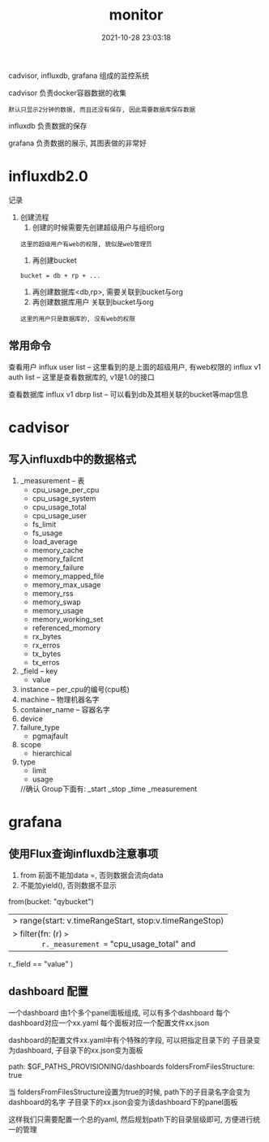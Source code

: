 #+TITLE: monitor
#+DATE: 2021-10-28 23:03:18
#+HUGO_CATEGORIES: tool
#+HUGO_TAGS: influxdb cadvisor grafana
#+HUGO_DRAFT: false
#+hugo_auto_set_lastmod: t
#+OPTIONS: ^:nil

cadvisor, influxdb, grafana 组成的监控系统

#+hugo: more

cadvisor 负责docker容器数据的收集
: 默认只显示2分钟的数据, 而且还没有保存, 因此需要数据库保存数据

influxdb 负责数据的保存

grafana  负责数据的展示, 其图表做的非常好


* influxdb2.0
  记录
  1. 创建流程
     1) 创建的时候需要先创建超级用户与组织org
	: 这里的超级用户有web的权限, 貌似是web管理员
     2) 再创建bucket
	: bucket = db + rp + ...
     3) 再创建数据库<db,rp>, 需要关联到bucket与org
     4) 再创建数据库用户 关联到bucket与org
	: 这里的用户只是数据库的, 没有web的权限
** 常用命令
   查看用户
   influx user list     -- 这里看到的是上面的超级用户, 有web权限的
   influx v1 auth list  -- 这里是查看数据库的, v1是1.0的接口

   查看数据库
   influx v1 dbrp list  -- 可以看到db及其相关联的bucket等map信息

* cadvisor
** 写入influxdb中的数据格式
   1) _measurement     -- 表
      - cpu_usage_per_cpu
      - cpu_usage_system
      - cpu_usage_total
      - cpu_usage_user
      - fs_limit
      - fs_usage
      - load_average
      - memory_cache
      - memory_failcnt
      - memory_failure
      - memory_mapped_file
      - memory_max_usage
      - memory_rss
      - memory_swap
      - memory_usage
      - memory_working_set
      - referenced_momory
      - rx_bytes
      - rx_erros
      - tx_bytes
      - tx_erros
   2) _field           -- key
      - value
   3) instance         -- per_cpu的编号(cpu核)
   4) machine          -- 物理机器名字
   5) container_name   -- 容器名字
   6) device
   7) failure_type
      - pgmajfault
   8) scope
      - hierarchical
   9) type
      - limit
      - usage

	//确认
	Group下面有:
	_start
	_stop
	_time
	_measurement

* grafana
** 使用Flux查询influxdb注意事项
   1. from 前面不能加data =, 否则数据会流向data
   2. 不能加yield(),  否则数据不显示
   #+BEGIN_EXAMPLE FLUX 查询语法
   from(bucket: "qybucket")
     |> range(start: v.timeRangeStart, stop:v.timeRangeStop)
     |> filter(fn: (r) =>
       r._measurement == "cpu_usage_total" and
       r._field == "value"
     )
   #+END_EXAMPLE   
** dashboard 配置
   一个dashboard 由1个多个panel面板组成,  可以有多个dashboard
   每个dashboard对应一个xx.yaml
   每个面板对应一个配置文件xx.json

   dashboard的配置文件xx.yaml中有个特殊的字段, 可以把指定目录下的 子目录变为dashboard, 子目录下的xx.json变为面板
   #+BEGIN_EXAMPLE yaml 
   path: $GF_PATHS_PROVISIONING/dashboards
   foldersFromFilesStructure: true
   #+END_EXAMPLE
   当 foldersFromFilesStructure设置为true的时候, path下的子目录名字会变为dashboard的名字
   子目录下的xx.json会变为该dashboard下的panel面板

   这样我们只需要配置一个总的yaml, 然后规划path下的目录层级即可, 方便进行统一的管理

